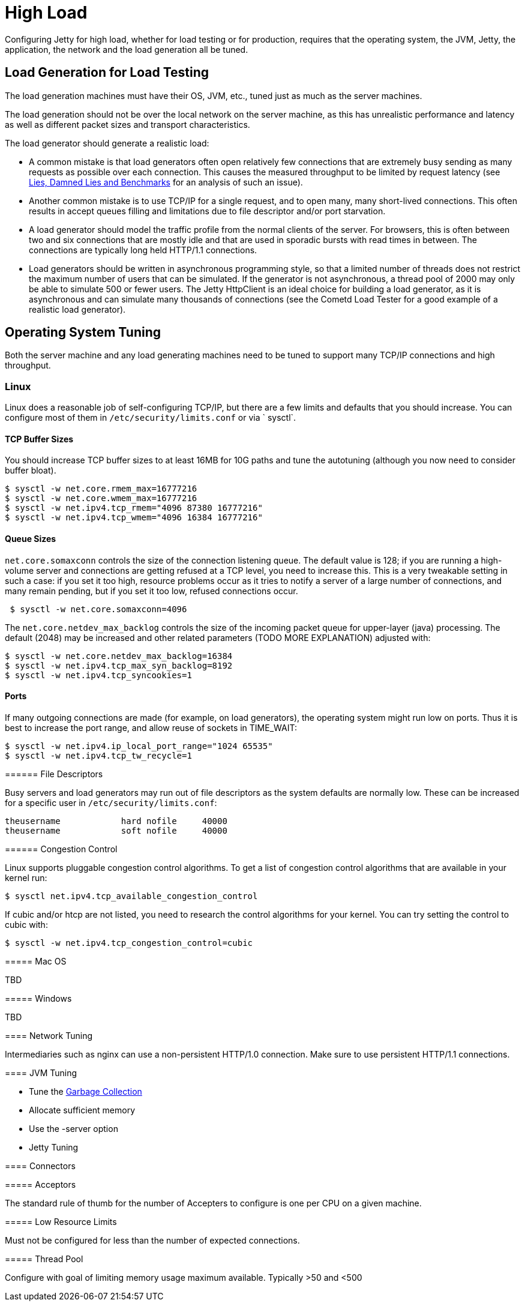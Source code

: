 //  ========================================================================
//  Copyright (c) 1995-2012 Mort Bay Consulting Pty. Ltd.
//  ========================================================================
//  All rights reserved. This program and the accompanying materials
//  are made available under the terms of the Eclipse Public License v1.0
//  and Apache License v2.0 which accompanies this distribution.
//
//      The Eclipse Public License is available at
//      http://www.eclipse.org/legal/epl-v10.html
//
//      The Apache License v2.0 is available at
//      http://www.opensource.org/licenses/apache2.0.php
//
//  You may elect to redistribute this code under either of these licenses.
//  ========================================================================

[[high-load]]
= High Load

Configuring Jetty for high load, whether for load testing or for
production, requires that the operating system, the JVM, Jetty, the
application, the network and the load generation all be tuned.

== Load Generation for Load Testing

The load generation machines must have their OS, JVM, etc., tuned just
as much as the server machines.

The load generation should not be over the local network on the server
machine, as this has unrealistic performance and latency as well as
different packet sizes and transport characteristics.

The load generator should generate a realistic load:

* A common mistake is that load generators often open relatively few
connections that are extremely busy sending as many requests as possible
over each connection. This causes the measured throughput to be limited
by request latency (see
http://blogs.webtide.com/gregw/entry/lies_damned_lies_and_benchmarks"[Lies,
Damned Lies and Benchmarks] for an analysis of such an issue).
* Another common mistake is to use TCP/IP for a single request, and to
open many, many short-lived connections. This often results in accept
queues filling and limitations due to file descriptor and/or port
starvation.
* A load generator should model the traffic profile from the normal
clients of the server. For browsers, this is often between two and six
connections that are mostly idle and that are used in sporadic bursts
with read times in between. The connections are typically long held
HTTP/1.1 connections.
* Load generators should be written in asynchronous programming style,
so that a limited number of threads does not restrict the maximum number
of users that can be simulated. If the generator is not asynchronous, a
thread pool of 2000 may only be able to simulate 500 or fewer users. The
Jetty HttpClient is an ideal choice for building a load generator, as it
is asynchronous and can simulate many thousands of connections (see the
Cometd Load Tester for a good example of a realistic load generator).

== Operating System Tuning

Both the server machine and any load generating machines need to be
tuned to support many TCP/IP connections and high throughput.

=== Linux

Linux does a reasonable job of self-configuring TCP/IP, but there are a
few limits and defaults that you should increase. You can configure most
of them in `/etc/security/limits.conf` or via ` sysctl`.

==== TCP Buffer Sizes

You should increase TCP buffer sizes to at least 16MB for 10G paths and
tune the autotuning (although you now need to consider buffer bloat).

....

$ sysctl -w net.core.rmem_max=16777216
$ sysctl -w net.core.wmem_max=16777216
$ sysctl -w net.ipv4.tcp_rmem="4096 87380 16777216"
$ sysctl -w net.ipv4.tcp_wmem="4096 16384 16777216"
 
        
....

==== Queue Sizes

`net.core.somaxconn` controls the size of the connection listening
queue. The default value is 128; if you are running a high-volume server
and connections are getting refused at a TCP level, you need to increase
this. This is a very tweakable setting in such a case: if you set it too
high, resource problems occur as it tries to notify a server of a large
number of connections, and many remain pending, but if you set it too
low, refused connections occur.

....

 $ sysctl -w net.core.somaxconn=4096
 
        
....

The `net.core.netdev_max_backlog` controls the size of the incoming
packet queue for upper-layer (java) processing. The default (2048) may
be increased and other related parameters (TODO MORE EXPLANATION)
adjusted with:

....

$ sysctl -w net.core.netdev_max_backlog=16384
$ sysctl -w net.ipv4.tcp_max_syn_backlog=8192
$ sysctl -w net.ipv4.tcp_syncookies=1
 
        
....

==== Ports

If many outgoing connections are made (for example, on load generators),
the operating system might run low on ports. Thus it is best to increase
the port range, and allow reuse of sockets in TIME_WAIT:

....

$ sysctl -w net.ipv4.ip_local_port_range="1024 65535"
$ sysctl -w net.ipv4.tcp_tw_recycle=1

        
....

=====

====== File Descriptors

Busy servers and load generators may run out of file descriptors as the
system defaults are normally low. These can be increased for a specific
user in `/etc/security/limits.conf`:

....

theusername            hard nofile     40000
theusername            soft nofile     40000

            
....

====== Congestion Control

Linux supports pluggable congestion control algorithms. To get a list of
congestion control algorithms that are available in your kernel run:

....

$ sysctl net.ipv4.tcp_available_congestion_control

            
....

If cubic and/or htcp are not listed, you need to research the control
algorithms for your kernel. You can try setting the control to cubic
with:

....

$ sysctl -w net.ipv4.tcp_congestion_control=cubic

            
....

===== Mac OS

TBD

===== Windows

TBD

==== Network Tuning

Intermediaries such as nginx can use a non-persistent HTTP/1.0
connection. Make sure to use persistent HTTP/1.1 connections.

==== JVM Tuning

* Tune the link:garbage-collection.html#examples[Garbage Collection]
* Allocate sufficient memory
* Use the -server option
* Jetty Tuning

==== Connectors

===== Acceptors

The standard rule of thumb for the number of Accepters to configure is
one per CPU on a given machine.

===== Low Resource Limits

Must not be configured for less than the number of expected connections.

===== Thread Pool

Configure with goal of limiting memory usage maximum available.
Typically >50 and <500
